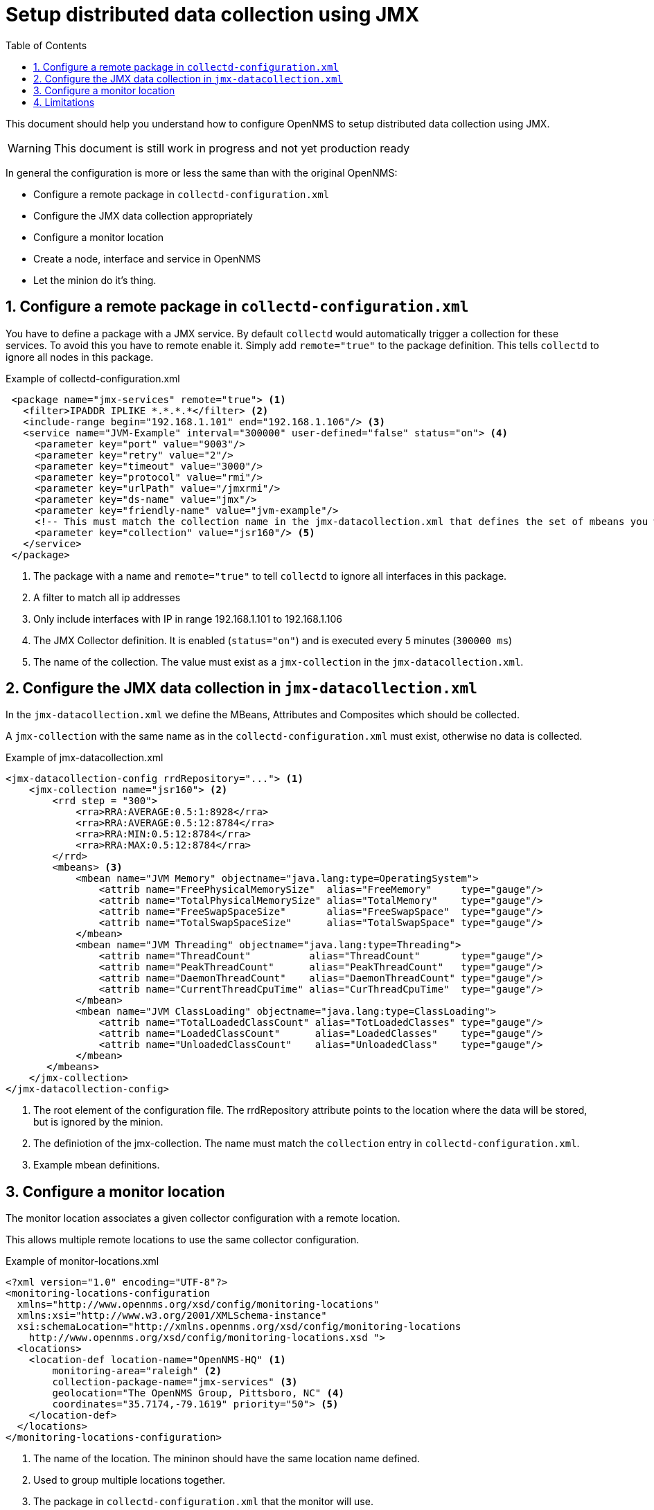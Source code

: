 // Global settings
:ascii-ids:
:encoding: UTF-8
:lang: en
:icons: font
:toc: left
:toclevels: 8
:numbered:
:imagesdir: images


= Setup distributed data collection using JMX

This document should help you understand how to configure OpenNMS to setup distributed data collection using JMX.

WARNING: This document is still work in progress and not yet production ready

In general the configuration is more or less the same than with the original OpenNMS:

  * Configure a remote package in `collectd-configuration.xml`
  * Configure the JMX data collection appropriately
  * Configure a monitor location
  * Create a node, interface and service in OpenNMS
  * Let the minion do it's thing.

== Configure a remote package in `collectd-configuration.xml`

You have to define a package with a JMX service.
By default `collectd` would automatically trigger a collection for these services.
To avoid this you have to remote enable it. Simply add `remote="true"` to the package definition.
This tells `collectd` to ignore all nodes in this package.

.Example of collectd-configuration.xml
[source, xml]
----
 <package name="jmx-services" remote="true"> <1>
   <filter>IPADDR IPLIKE *.*.*.*</filter> <2>
   <include-range begin="192.168.1.101" end="192.168.1.106"/> <3>
   <service name="JVM-Example" interval="300000" user-defined="false" status="on"> <4>
     <parameter key="port" value="9003"/>
     <parameter key="retry" value="2"/>
     <parameter key="timeout" value="3000"/>
     <parameter key="protocol" value="rmi"/>
     <parameter key="urlPath" value="/jmxrmi"/>
     <parameter key="ds-name" value="jmx"/>
     <parameter key="friendly-name" value="jvm-example"/>
     <!-- This must match the collection name in the jmx-datacollection.xml that defines the set of mbeans you want -->
     <parameter key="collection" value="jsr160"/> <5>
   </service>
 </package>
----
<1> The package with a name and `remote="true"` to tell `collectd` to ignore all interfaces in this package.
<2> A filter to match all ip addresses
<3> Only include interfaces with IP in range 192.168.1.101 to 192.168.1.106
<4> The JMX Collector definition. It is enabled (`status="on"`) and is executed every 5 minutes (`300000 ms`)
<5> The name of the collection. The value must exist as a `jmx-collection` in the `jmx-datacollection.xml`.

== Configure the JMX data collection in `jmx-datacollection.xml`

In the `jmx-datacollection.xml` we define the MBeans, Attributes and Composites which should be collected.

A `jmx-collection` with the same name as in the `collectd-configuration.xml` must exist, otherwise no data is collected.

.Example of jmx-datacollection.xml
[source,xml]
----
<jmx-datacollection-config rrdRepository="..."> <1>
    <jmx-collection name="jsr160"> <2>
        <rrd step = "300">
            <rra>RRA:AVERAGE:0.5:1:8928</rra>
            <rra>RRA:AVERAGE:0.5:12:8784</rra>
            <rra>RRA:MIN:0.5:12:8784</rra>
            <rra>RRA:MAX:0.5:12:8784</rra>
        </rrd>
        <mbeans> <3>
            <mbean name="JVM Memory" objectname="java.lang:type=OperatingSystem">
                <attrib name="FreePhysicalMemorySize"  alias="FreeMemory"     type="gauge"/>
                <attrib name="TotalPhysicalMemorySize" alias="TotalMemory"    type="gauge"/>
                <attrib name="FreeSwapSpaceSize"       alias="FreeSwapSpace"  type="gauge"/>
                <attrib name="TotalSwapSpaceSize"      alias="TotalSwapSpace" type="gauge"/>
            </mbean>
            <mbean name="JVM Threading" objectname="java.lang:type=Threading">
                <attrib name="ThreadCount"          alias="ThreadCount"       type="gauge"/>
                <attrib name="PeakThreadCount"      alias="PeakThreadCount"   type="gauge"/>
                <attrib name="DaemonThreadCount"    alias="DaemonThreadCount" type="gauge"/>
                <attrib name="CurrentThreadCpuTime" alias="CurThreadCpuTime"  type="gauge"/>
            </mbean>
            <mbean name="JVM ClassLoading" objectname="java.lang:type=ClassLoading">
                <attrib name="TotalLoadedClassCount" alias="TotLoadedClasses" type="gauge"/>
                <attrib name="LoadedClassCount"      alias="LoadedClasses"    type="gauge"/>
                <attrib name="UnloadedClassCount"    alias="UnloadedClass"    type="gauge"/>
            </mbean>
       </mbeans>
    </jmx-collection>
</jmx-datacollection-config>
----
<1> The root element of the configuration file.
The rrdRepository attribute points to the location where the data will be stored, but is ignored by the minion.

<2> The definiotion of the jmx-collection. The name must match the `collection` entry in `collectd-configuration.xml`.

<3> Example mbean definitions.

== Configure a monitor location

The monitor location associates a given collector configuration with a remote location.

This allows multiple remote locations to use the same collector configuration.

.Example of monitor-locations.xml
[source, xml]
----
<?xml version="1.0" encoding="UTF-8"?>
<monitoring-locations-configuration
  xmlns="http://www.opennms.org/xsd/config/monitoring-locations"
  xmlns:xsi="http://www.w3.org/2001/XMLSchema-instance"
  xsi:schemaLocation="http://xmlns.opennms.org/xsd/config/monitoring-locations
    http://www.opennms.org/xsd/config/monitoring-locations.xsd ">
  <locations>
    <location-def location-name="OpenNMS-HQ" <1>
        monitoring-area="raleigh" <2>
        collection-package-name="jmx-services" <3>
        geolocation="The OpenNMS Group, Pittsboro, NC" <4>
        coordinates="35.7174,-79.1619" priority="50"> <5>
    </location-def>
  </locations>
</monitoring-locations-configuration>
----
<1> The name of the location. The mininon should have the same location name defined.
<2> Used to group multiple locations together.
<3> The package in `collectd-configuration.xml` that the monitor will use.
<4> The geographical location of the monitor.
This should be a street address or similar.
If none is specified or Google can't resolve the address to a latitude and longitude, the marker will be placed on the map at OpenNMS World HQ in Pittsboro, NC.
<5> The geographical location of the monitor in the format "latitude,longitude".


For more details have a look at http://www.opennms.org/wiki/Remote_Polling#monitoring-locations.xml


== Limitations

The limitations are:

* NRTG is not supported, because the meta files are not written accordingly
* By default the minion stores the collectd jmx data to `/opt/opennms/share/rrd` and this is at this point not configurable.

